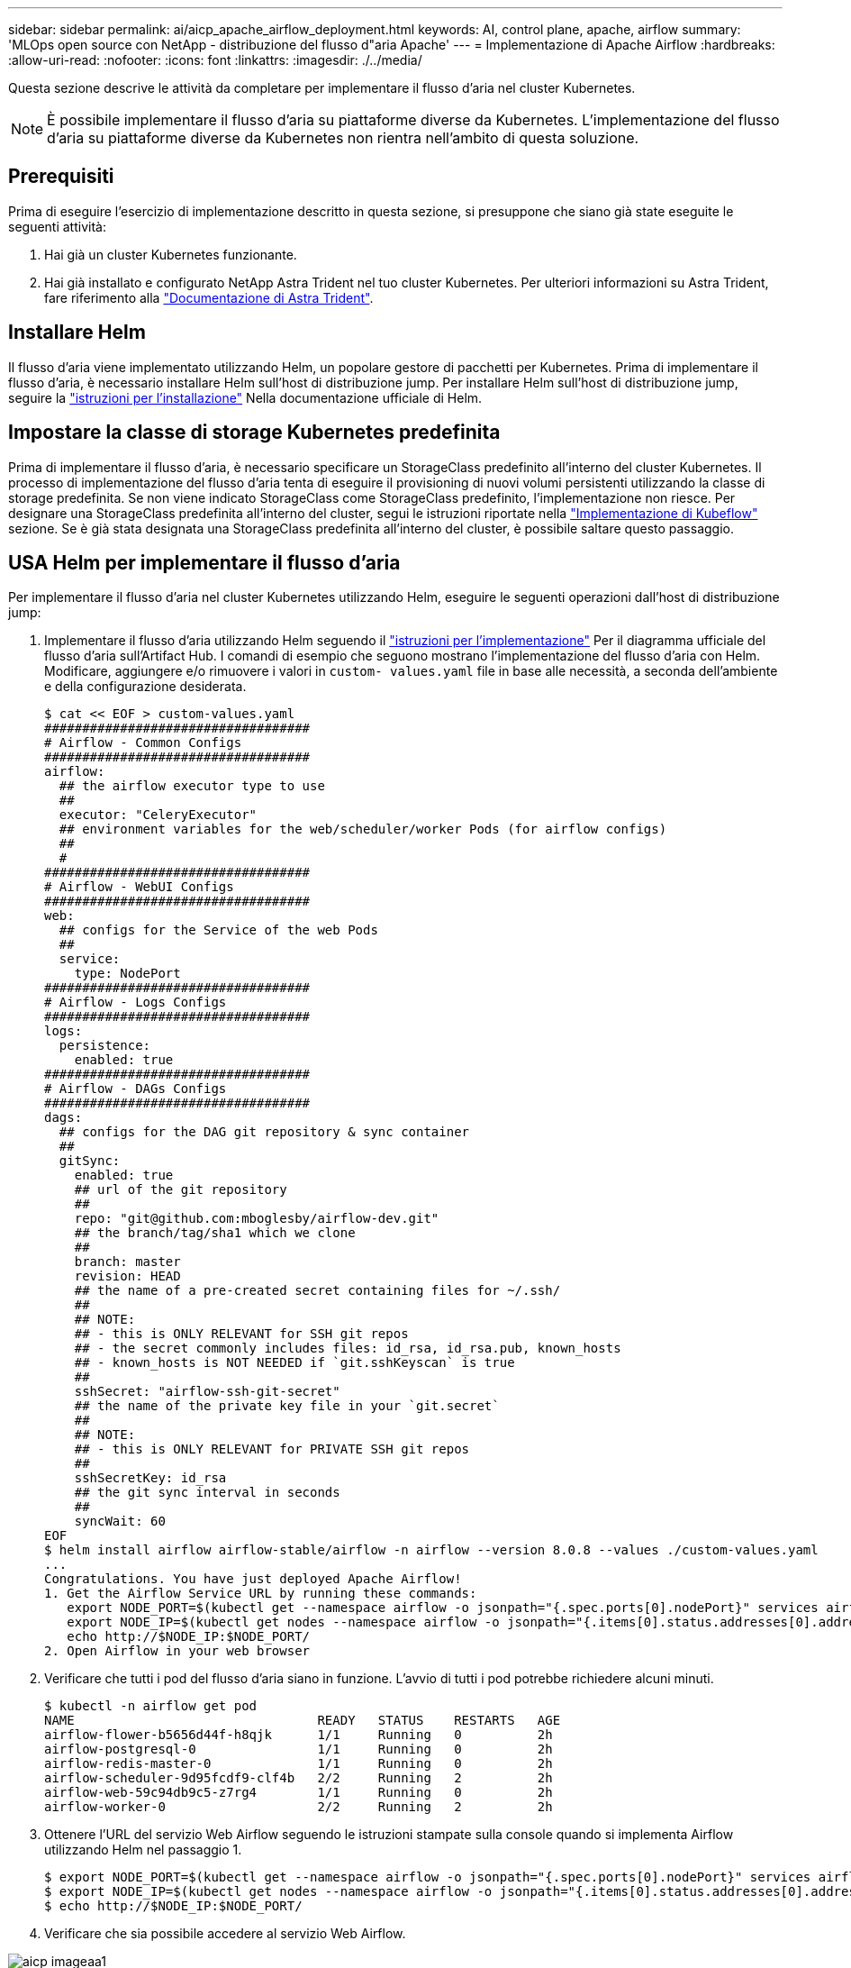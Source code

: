 ---
sidebar: sidebar 
permalink: ai/aicp_apache_airflow_deployment.html 
keywords: AI, control plane, apache, airflow 
summary: 'MLOps open source con NetApp - distribuzione del flusso d"aria Apache' 
---
= Implementazione di Apache Airflow
:hardbreaks:
:allow-uri-read: 
:nofooter: 
:icons: font
:linkattrs: 
:imagesdir: ./../media/


[role="lead"]
Questa sezione descrive le attività da completare per implementare il flusso d'aria nel cluster Kubernetes.


NOTE: È possibile implementare il flusso d'aria su piattaforme diverse da Kubernetes. L'implementazione del flusso d'aria su piattaforme diverse da Kubernetes non rientra nell'ambito di questa soluzione.



== Prerequisiti

Prima di eseguire l'esercizio di implementazione descritto in questa sezione, si presuppone che siano già state eseguite le seguenti attività:

. Hai già un cluster Kubernetes funzionante.
. Hai già installato e configurato NetApp Astra Trident nel tuo cluster Kubernetes. Per ulteriori informazioni su Astra Trident, fare riferimento alla link:https://docs.netapp.com/us-en/trident/index.html["Documentazione di Astra Trident"].




== Installare Helm

Il flusso d'aria viene implementato utilizzando Helm, un popolare gestore di pacchetti per Kubernetes. Prima di implementare il flusso d'aria, è necessario installare Helm sull'host di distribuzione jump. Per installare Helm sull'host di distribuzione jump, seguire la https://helm.sh/docs/intro/install/["istruzioni per l'installazione"^] Nella documentazione ufficiale di Helm.



== Impostare la classe di storage Kubernetes predefinita

Prima di implementare il flusso d'aria, è necessario specificare un StorageClass predefinito all'interno del cluster Kubernetes. Il processo di implementazione del flusso d'aria tenta di eseguire il provisioning di nuovi volumi persistenti utilizzando la classe di storage predefinita. Se non viene indicato StorageClass come StorageClass predefinito, l'implementazione non riesce. Per designare una StorageClass predefinita all'interno del cluster, segui le istruzioni riportate nella link:aicp_kubeflow_deployment_overview.html["Implementazione di Kubeflow"] sezione. Se è già stata designata una StorageClass predefinita all'interno del cluster, è possibile saltare questo passaggio.



== USA Helm per implementare il flusso d'aria

Per implementare il flusso d'aria nel cluster Kubernetes utilizzando Helm, eseguire le seguenti operazioni dall'host di distribuzione jump:

. Implementare il flusso d'aria utilizzando Helm seguendo il https://artifacthub.io/packages/helm/airflow-helm/airflow["istruzioni per l'implementazione"^] Per il diagramma ufficiale del flusso d'aria sull'Artifact Hub. I comandi di esempio che seguono mostrano l'implementazione del flusso d'aria con Helm. Modificare, aggiungere e/o rimuovere i valori in `custom- values.yaml` file in base alle necessità, a seconda dell'ambiente e della configurazione desiderata.
+
....
$ cat << EOF > custom-values.yaml
###################################
# Airflow - Common Configs
###################################
airflow:
  ## the airflow executor type to use
  ##
  executor: "CeleryExecutor"
  ## environment variables for the web/scheduler/worker Pods (for airflow configs)
  ##
  #
###################################
# Airflow - WebUI Configs
###################################
web:
  ## configs for the Service of the web Pods
  ##
  service:
    type: NodePort
###################################
# Airflow - Logs Configs
###################################
logs:
  persistence:
    enabled: true
###################################
# Airflow - DAGs Configs
###################################
dags:
  ## configs for the DAG git repository & sync container
  ##
  gitSync:
    enabled: true
    ## url of the git repository
    ##
    repo: "git@github.com:mboglesby/airflow-dev.git"
    ## the branch/tag/sha1 which we clone
    ##
    branch: master
    revision: HEAD
    ## the name of a pre-created secret containing files for ~/.ssh/
    ##
    ## NOTE:
    ## - this is ONLY RELEVANT for SSH git repos
    ## - the secret commonly includes files: id_rsa, id_rsa.pub, known_hosts
    ## - known_hosts is NOT NEEDED if `git.sshKeyscan` is true
    ##
    sshSecret: "airflow-ssh-git-secret"
    ## the name of the private key file in your `git.secret`
    ##
    ## NOTE:
    ## - this is ONLY RELEVANT for PRIVATE SSH git repos
    ##
    sshSecretKey: id_rsa
    ## the git sync interval in seconds
    ##
    syncWait: 60
EOF
$ helm install airflow airflow-stable/airflow -n airflow --version 8.0.8 --values ./custom-values.yaml
...
Congratulations. You have just deployed Apache Airflow!
1. Get the Airflow Service URL by running these commands:
   export NODE_PORT=$(kubectl get --namespace airflow -o jsonpath="{.spec.ports[0].nodePort}" services airflow-web)
   export NODE_IP=$(kubectl get nodes --namespace airflow -o jsonpath="{.items[0].status.addresses[0].address}")
   echo http://$NODE_IP:$NODE_PORT/
2. Open Airflow in your web browser
....
. Verificare che tutti i pod del flusso d'aria siano in funzione. L'avvio di tutti i pod potrebbe richiedere alcuni minuti.
+
....
$ kubectl -n airflow get pod
NAME                                READY   STATUS    RESTARTS   AGE
airflow-flower-b5656d44f-h8qjk      1/1     Running   0          2h
airflow-postgresql-0                1/1     Running   0          2h
airflow-redis-master-0              1/1     Running   0          2h
airflow-scheduler-9d95fcdf9-clf4b   2/2     Running   2          2h
airflow-web-59c94db9c5-z7rg4        1/1     Running   0          2h
airflow-worker-0                    2/2     Running   2          2h
....
. Ottenere l'URL del servizio Web Airflow seguendo le istruzioni stampate sulla console quando si implementa Airflow utilizzando Helm nel passaggio 1.
+
....
$ export NODE_PORT=$(kubectl get --namespace airflow -o jsonpath="{.spec.ports[0].nodePort}" services airflow-web)
$ export NODE_IP=$(kubectl get nodes --namespace airflow -o jsonpath="{.items[0].status.addresses[0].address}")
$ echo http://$NODE_IP:$NODE_PORT/
....
. Verificare che sia possibile accedere al servizio Web Airflow.


image::aicp_imageaa1.png[aicp imageaa1]
